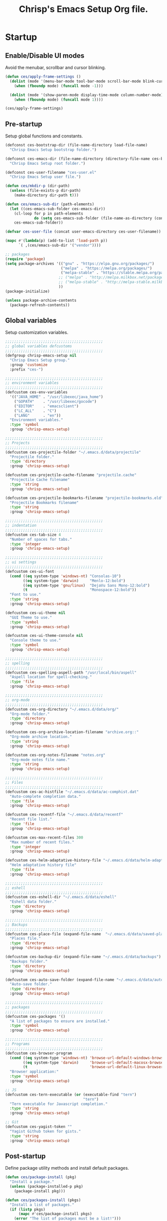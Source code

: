 #+TITLE:       Chrisp's Emacs Setup Org file.
#+STARTUP:     odd hidestars fold
#+LANGUAGE:    en
#+OPTIONS:     skip:nil toc:nil
#+HTML_HEAD:   <link rel="publisher" href="https://github.com/ultrachrisp" />

* Startup
** Enable/Disable UI modes
   
   Avoid the menubar, scrollbar and cursor blinking.

   #+begin_src emacs-lisp
     (defun ces/apply-frame-settings ()
       (dolist (mode '(menu-bar-mode tool-bar-mode scroll-bar-mode blink-cursor-mode))
         (when (fboundp mode) (funcall mode -1)))

       (dolist (mode '(show-paren-mode display-time-mode column-number-mode))
         (when (fboundp mode) (funcall mode 1))))

     (ces/apply-frame-settings)
   #+end_src

** Pre-startup

   Setup global functions and constants.

   #+begin_src emacs-lisp
     (defconst ces-bootstrap-dir (file-name-directory load-file-name)
       "Chrisp Emacs Setup bootstrap folder.")

     (defconst ces-emacs-dir (file-name-directory (directory-file-name ces-bootstrap-dir))
       "Chrisp Emacs Setup root folder.")

     (defconst ces-user-filename "ces-user.el"
       "Chrisp Emacs Setup user file.")

     (defun ces/mkdir-p (dir-path)
       (unless (file-exists-p dir-path)
         (make-directory dir-path t)))

     (defun ces/emacs-sub-dir (path-elements)
       (let ((ces-emacs-sub-folder ces-emacs-dir))
         (cl-loop for p in path-elements
                  do (setq ces-emacs-sub-folder (file-name-as-directory (concat ces-emacs-sub-folder p))))
         ces-emacs-sub-folder))

     (defvar ces-user-file (concat user-emacs-directory ces-user-filename))

     (mapc #'(lambda(p) (add-to-list 'load-path p))
           `( ,(ces/emacs-sub-dir '("vendor"))))

     ;; packages
     (require 'package)
     (setq package-archives '(("gnu" . "https://elpa.gnu.org/packages/")
                              ("melpa" . "https://melpa.org/packages/")
                              ("melpa-stable" . "https://stable.melpa.org/packages/")
                             ;; ("melpa" . "http://melpa.milkbox.net/packages/")
 	                         ;; ("melpa-stable" . "http://melpa-stable.milkbox.net/packages/")
                             ))
     (package-initialize)

     (unless package-archive-contents
       (package-refresh-contents))
   #+end_src

** Global variables

   Setup customization variables.

   #+begin_src emacs-lisp
     ;;;;;;;;;;;;;;;;;;;;;;;;;;;;;;;;;;;;;;;;;;;;
     ;; global variables defcustoms
     ;;;;;;;;;;;;;;;;;;;;;;;;;;;;;;;;;;;;;;;;;;;;
     (defgroup chrisp-emacs-setup nil
       "Chrisp Emacs Setup group."
       :group 'customize
       :prefix "ces-")

     ;;;;;;;;;;;;;;;;;;;;;;;;;;;;;;;;;;;;;;;;;;;;
     ;; environment variables
     ;;;;;;;;;;;;;;;;;;;;;;;;;;;;;;;;;;;;;;;;;;;;
     (defcustom ces-env-variables
       '(("JAVA_HOME" . "/usr/libexec/java_home")
         ("GOPATH"    . "/usr/libexec/gocode")
         ("EDITOR"    . "emacsclient")
         ("LC_ALL"    . "C")
         ("LANG"      . "en"))
       "Environment variables."
       :type 'symbol
       :group 'chrisp-emacs-setup)

     ;;;;;;;;;;;;;;;;;;;;;;;;;;;;;;;;;;;;;;;;;;;;
     ;; Projects
     ;;;;;;;;;;;;;;;;;;;;;;;;;;;;;;;;;;;;;;;;;;;;
     (defcustom ces-projectile-folder "~/.emacs.d/data/projectile"
       "Projectile folder."
       :type 'directory
       :group 'chrisp-emacs-setup)

     (defcustom ces-projectile-cache-filename "projectile.cache"
       "Projectile Cache filename"
       :type 'string
       :group 'chrisp-emacs-setup)

     (defcustom ces-projectile-bookmarks-filename "projectile-bookmarks.eld"
       "Projectile Bookmarks filename"
       :type 'string
       :group 'chrisp-emacs-setup)

     ;;;;;;;;;;;;;;;;;;;;;;;;;;;;;;;;;;;;;;;;;;;;
     ;; indentation
     ;;;;;;;;;;;;;;;;;;;;;;;;;;;;;;;;;;;;;;;;;;;;
     (defcustom ces-tab-size 4
       "Number of spaces for tabs."
       :type 'integer
       :group 'chrisp-emacs-setup)

     ;;;;;;;;;;;;;;;;;;;;;;;;;;;;;;;;;;;;;;;;;;;;
     ;; ui settings
     ;;;;;;;;;;;;;;;;;;;;;;;;;;;;;;;;;;;;;;;;;;;;
     (defcustom ces-ui-font
       (cond ((eq system-type 'windows-nt) "Consolas-10")
             ((eq system-type 'darwin)     "Menlo-12:bold")
             ((eq system-type 'gnu/linux)  "DejaVu Sans Mono-12:bold")
             (t                            "Monospace-12:bold"))
       "Font to use."
       :type 'string
       :group 'chrisp-emacs-setup)

     (defcustom ces-ui-theme nil
       "GUI Theme to use."
       :type 'symbol
       :group 'chrisp-emacs-setup)

     (defcustom ces-ui-theme-console nil
       "Console theme to use."
       :type 'symbol
       :group 'chrisp-emacs-setup)

     ;;;;;;;;;;;;;;;;;;;;;;;;;;;;;;;;;;;;;;;;;;;;
     ;; spelling
     ;;;;;;;;;;;;;;;;;;;;;;;;;;;;;;;;;;;;;;;;;;;;
     (defcustom ces-spelling-aspell-path "/usr/local/bin/aspell"
       "Aspell location for spell-checking."
       :type 'file
       :group 'chrisp-emacs-setup)

     ;;;;;;;;;;;;;;;;;;;;;;;;;;;;;;;;;;;;;;;;;;;;
     ;; org-mode
     ;;;;;;;;;;;;;;;;;;;;;;;;;;;;;;;;;;;;;;;;;;;;
     (defcustom ces-org-directory "~/.emacs.d/data/org/"
       "Org-mode folder."
       :type 'directory
       :group 'chrisp-emacs-setup)

     (defcustom ces-org-archive-location-filename "archive.org::"
       "Org-mode archive location."
       :type 'string
       :group 'chrisp-emacs-setup)

     (defcustom ces-org-notes-filename "notes.org"
       "Org-mode notes file name."
       :type 'string
       :group 'chrisp-emacs-setup)

     ;;;;;;;;;;;;;;;;;;;;;;;;;;;;;;;;;;;;;;;;;;;;
     ;; Files
     ;;;;;;;;;;;;;;;;;;;;;;;;;;;;;;;;;;;;;;;;;;;;
     (defcustom ces-ac-histfile "~/.emacs.d/data/ac-comphist.dat"
       "Auto-complete completion data."
       :type 'file
       :group 'chrisp-emacs-setup)

     (defcustom ces-recentf-file "~/.emacs.d/data/recentf"
       "Recent file list."
       :type 'file
       :group 'chrisp-emacs-setup)

     (defcustom ces-max-recent-files 300
       "Max number of recent files."
       :type 'integer
       :group 'chrisp-emacs-setup)

     (defcustom ces-helm-adaptative-history-file "~/.emacs.d/data/helm-adaptative-history-file"
       "Helm adaptative history file"
       :type 'file
       :group 'chrisp-emacs-setup)

     ;;;;;;;;;;;;;;;;;;;;;;;;;;;;;;;;;;;;;;;;;;;;
     ;; eshell
     ;;;;;;;;;;;;;;;;;;;;;;;;;;;;;;;;;;;;;;;;;;;;
     (defcustom ces-eshell-dir "~/.emacs.d/data/eshell"
       "Eshell data folder."
       :type 'directory
       :group 'chrisp-emacs-setup)

     ;;;;;;;;;;;;;;;;;;;;;;;;;;;;;;;;;;;;;;;;;;;;
     ;; Backups
     ;;;;;;;;;;;;;;;;;;;;;;;;;;;;;;;;;;;;;;;;;;;;
     (defcustom ces-place-file (expand-file-name  "~/.emacs.d/data/saved-places")
       "Places file."
       :type 'directory
       :group 'chrisp-emacs-setup)

     (defcustom ces-backup-dir (expand-file-name "~/.emacs.d/data/backups")
       "Backups folder."
       :type 'directory
       :group 'chrisp-emacs-setup)

     (defcustom ces-auto-save-folder (expand-file-name "~/.emacs.d/data/auto-save-list/")
       "Auto-save folder."
       :type 'directory
       :group 'chrisp-emacs-setup)

     ;;;;;;;;;;;;;;;;;;;;;;;;;;;;;;;;;;;;;;;;;;;;
     ;; packages
     ;;;;;;;;;;;;;;;;;;;;;;;;;;;;;;;;;;;;;;;;;;;;
     (defcustom ces-packages '()
       "A list of packages to ensure are installed."
       :type 'symbol
       :group 'chrisp-emacs-setup)

     ;;;;;;;;;;;;;;;;;;;;;;;;;;;;;;;;;;;;;;;;;;;;
     ;; Programs
     ;;;;;;;;;;;;;;;;;;;;;;;;;;;;;;;;;;;;;;;;;;;;
     (defcustom ces-browser-program
       (cond ((eq system-type 'windows-nt) 'browse-url-default-windows-browser)
             ((eq system-type 'darwin)     'browse-url-default-macosx-browser)
             (t                            'browse-url-default-linux-browser))
       "Browser application:"
       :type 'symbol
       :group 'chrisp-emacs-setup)

     ;; JS
     (defcustom ces-tern-executable (or (executable-find "tern")
                                        "tern")
       "Tern executable for Javascript completion."
       :type 'string
       :group 'chrisp-emacs-setup)

     ;; Git
     (defcustom ces-yagist-token ""
       "Yagist Github token for gists."
       :type 'string
       :group 'chrisp-emacs-setup)

   #+end_src

** Post-startup
   Define package utility methods and install default packages.

   #+begin_src emacs-lisp
     (defun ces/package-install (pkg)
       "Install a package."
       (unless (package-installed-p pkg)
         (package-install pkg)))
     
     (defun ces/packages-install (pkgs)
       "Install a list of packages."
       (if (listp pkgs)
           (mapc #'ces/package-install pkgs)
         (error "The list of packages must be a list!")))
     
     (ces/packages-install (cons 'use-package ces-packages))
     
     (mapc #'require '(use-package netrc))
     
     (ces/mkdir-p ces-org-directory)
   #+end_src

* Sane defaults

  Setup some emacs defaults.

  #+begin_src emacs-lisp

    ;; Rebind some keys.
    (let ((key-bindings '(("C-s" . isearch-forward-regexp)
                          ("C-r" . isearch-backward-regexp))))
      (cl-loop for key-binding in key-bindings
               do `(bind-key* ,(car key-binding) (cdr key-binding))))

    ;; Enable disabled commands.
    (cl-loop for fn in '(downcase-region upcase-region erase-buffer)
             do (put fn 'disabled nil))

    (setq global-auto-revert-non-file-buffers t)

    ;; Transparently open compressed files.
    (auto-compression-mode t)

  #+end_src

* Backups and bookmarks

  Setup backups.

  #+begin_src emacs-lisp

    (setq backup-directory-alist         `(("." . ,ces-backup-dir))
          delete-old-versions            t
          kept-new-versions              6
          kept-old-versions              2
          version-control                t
          auto-save-list-file-prefix     ces-auto-save-folder
          tramp-auto-save-directory      ces-auto-save-folder)

  #+end_src

* Aliases

  Define some basic aliases for commonly used commands.

  #+begin_src emacs-lisp

    (defalias 'yes-or-no-p 'y-or-n-p)
    (defalias 'serc        'ces/start-ces)

  #+end_src
  
* Utility functions

  #+begin_src emacs-lisp

    (defun ces/burry-other-buffer ()
      "Close other buffer window."
      (interactive)
      (when (window-parent)
        (other-window -1)
        (bury-buffer)
        (other-window -1)))

    (defun ces/eval-and-replace (value)
      "Evaluate the sexp at point and replace it with its value"
      (interactive (list (eval-last-sexp nil)))
      (kill-sexp -1)
      (insert (format "%S" value)))

    (defun ces/get-string-from-file (filePath)
      "Return filePath's file content."
      (with-temp-buffer
        (insert-file-contents filePath)
        (buffer-string)))

    (defun ces/comment-or-uncomment-line-or-region ()
      "Comment or uncomment the current line or region."
      (interactive)
      (if (region-active-p)
        (comment-or-uncomment-region (region-beginning) (region-end))
        (comment-or-uncomment-region (line-beginning-position) (line-end-position))))

    (defun ces/copy-symbol-at-point ()
      "Copy the symbol at point."
      (interactive)
      (let ((b (bounds-of-thing-at-point 'symbol)))
        (when b
          (save-excursion
            (kill-ring-save (car b) (cdr b))))))

    (when (eq system-type 'darwin)
      (defvar osx-pbpaste-cmd "/usr/bin/pbpaste"
        "*command-line paste program")

      (defvar osx-pbcopy-cmd "/usr/bin/pbcopy"
        "*command-line copy program")

      (defun osx-pbpaste ()
        "paste the contents of the os x clipboard into the buffer at point."
        (interactive)
        (call-process osx-pbpaste-cmd nil t t))

      (defun osx-pbcopy ()
        "copy the contents of the region into the os x clipboard."
        (interactive)
        (if (or (and (boundp 'mark-active) mark-active)
                (and (fboundp 'region-exists-p) (region-exists-p)))
            (call-process-region
             (region-beginning) (region-end) osx-pbcopy-cmd nil t t)
          (error "region not selected"))))

    (defun ces/recompile-init-files()
      "Recompile emacsd files."
      (interactive)
      (byte-recompile-directory user-emacs-directory 0 nil))

  #+end_src

* Encoding settings

  #+begin_src emacs-lisp

    (set-language-environment   'utf-8)
    (set-keyboard-coding-system 'utf-8)
    (setq locale-coding-system  'utf-8)
    (set-default-coding-systems 'utf-8)
    (set-terminal-coding-system 'utf-8)

    (unless (eq system-type 'windows-nt)
      (set-selection-coding-system 'utf-8))

    (prefer-coding-system 'utf-8)

  #+end_src

* Eshell configuration
  
  #+begin_src emacs-lisp

    (setq eshell-directory-name ces-eshell-dir)
    
    ;; Set environment variables
    (cl-loop for env-var in ces-env-variables
             do (setenv (car env-var) (cdr env-var)))
    
    (use-package exec-path-from-shell
      :ensure exec-path-from-shell
      :if (eq system-type 'darwin)
      :config (progn
                (setq exec-path-from-shell-variables '("PATH" "MANPATH" "SHELL"))
                (exec-path-from-shell-initialize)))
    
    ;;;;;;;;;;;;;;;;;;;;;;;;;;;;;;;;;;;;;;;;;;;;
    ;; EShell settings
    ;;;;;;;;;;;;;;;;;;;;;;;;;;;;;;;;;;;;;;;;;;;;
    (require 'eshell)
    
    (require 'vc-git)
    (defun get-git-branch-name (path)
      (let ((git-directory (concat path "/.git")))
        (if (file-exists-p git-directory)
            (concat " (" (vc-git-mode-line-string git-directory) ") ")
          "")))
    
    (defun get-full-time()
      "Full date and time"
      (format-time-string "%a %d.%m.%y %H:%M:%S" (current-time)))
    
    (setq eshell-prompt-function (lambda nil
                                   (concat
                                    "\n"
                                    (concat "[" (eshell/pwd) "] - " (get-full-time))
                                    "\n"
                                    (user-login-name)
                                    "@"
                                    (system-name)
                                    (get-git-branch-name (eshell/pwd))
                                    " $ " )))
    
    (setq eshell-highlight-prompt       nil
          eshell-history-size           8000
          eshell-path-env               (getenv "PATH")
          eshell-cmpl-cycle-completions nil
          eshell-prompt-regexp          "^[^#$]*[#$] ")
    
    (if (boundp 'eshell-save-history-on-exit)
        (setq eshell-save-history-on-exit t)) ; Don't ask, just save
    
    (if (boundp 'eshell-ask-to-save-history)
        (setq eshell-ask-to-save-history 'always)) ; For older(?) version
    
    (autoload 'ansi-color-for-comint-mode-on "ansi-color" nil t)
    (add-hook 'shell-mode-hook 'ansi-color-for-comint-mode-on)
    
    (defun up (&optional level)
      "Change directory from one up to a level of folders."
      (let* ((path-level (or level 1))
             (path-levels-list (cl-loop for i from path-level downto 1 collect "../"))
             (path-string (apply #'concat path-levels-list)))
        (cd path-string)))

  #+end_src

* Indentation settings

  #+begin_src emacs-lisp

    (setq-default indent-tabs-mode nil)

    (defun ces/indentation-apply-style ()
      (cl-loop for elt in '("c-basic-offset"
                            "tab-width"
                            "js2-basic-offset"
                            "js-indent-level"
                            "py-indent-offset"
                            "sgml-basic-offset")
               do (progn
                    (eval `(setq-default ,(intern elt) ces-tab-size))
                    (eval `(setq ,(intern elt) ces-tab-size)))))

    (defun ces/indentation-reset-tab-size (new-tab-size)
      (interactive "nEnter new tab size:\n")
      (setq ces-tab-size new-tab-size)
      (ces/indentation-apply-style))

    (ces/indentation-apply-style)

    (defun ces/indent-region-or-buffer ()
      "Indents an entire buffer using the default intenting scheme."
      (interactive)

      (if (region-active-p)
          (indent-region (region-beginning) (region-end))
        (progn
          (delete-trailing-whitespace)
          (indent-region (point-min) (point-max) nil)
          (untabify (point-min) (point-max)))))

    (bind-key "C-c i" 'ces/indent-region-or-buffer)
    (bind-key "RET"   'newline-and-indent)

  #+end_src

* Org mode settings

  [[http://orgmode.org][org-mode]] configuration.

  #+begin_src emacs-lisp

    (use-package org
      :ensure htmlize
      :init (progn
              (setq org-directory ces-org-directory)

              ;; default settings
              (setq org-archive-location (concat org-directory ces-org-archive-location-filename)
                    org-agenda-files (directory-files org-directory t "\.org$")
                    org-export-html-postamble nil
                    org-ces-notes-file (concat org-directory ces-org-notes-filename))

              ;; org capture menu
              (setq org-capture-templates
                    '(("d" "Tasks" entry
                       (file+headline org-ces-notes-file "Tasks")
                       "* TODO %?
    SCHEDULED: %^t"          :clock-in t :clock-resume t)

                      ("e" "Quick task" entry
                       (file+headline org-ces-notes-file "Tasks")
                       "* TODO %^{Task}
    SCHEDULED: %^t"
                       :immediate-finish t)

                      ("f" "Orientation" entry (file org-ces-notes-file)
                       "* ORIENTATION %? :@orientation:
    SCHEDULED: %^t"  :clock-in t :clock-resume t)

                      ("g" "Coding" entry (file org-ces-notes-file)
                       "* CODING%? :@coding:
    SCHEDULED: %^t"  :clock-in t :clock-resume t)

                      ("h" "Help" entry (file org-ces-notes-file)
                       "* HELP %? :@help:
    SCHEDULED: %^t"  :clock-in t :clock-resume t)

                      ("i" "Phone call" entry (file org-ces-notes-file)
                       "* PHONE %? :@phone:
    SCHEDULED: %^t"   :clock-in t :clock-resume t)

                      ("j" "Mail browsing" entry (file org-ces-notes-file)
                       "* EMAIL Browsing :@email:
    SCHEDULED: %^t"    :clock-in t :clock-resume t)

                      ("k" "Mail reply" entry (file org-ces-notes-file)
                       "* EMAIL Reply %? :@email:
    SCHEDULED: %^t"    :clock-in t :clock-resume t)

                      ("k" "Team Meetings" entry (file org-ces-notes-file)
                       "* TEAM MEETING :@meeting:
    SCHEDULED: %^t"    :clock-in t :clock-resume t)

                      ("k" "Other meetings" entry (file org-ces-notes-file)
                       "* MEETING %? :@meeting:
    SCHEDULED: %^t"   :clock-in t :clock-resume t)

                      ("l" "Break" entry (file org-ces-notes-file)
                       "* BREAK :@break:
    SCHEDULED: %^t"    :clock-in t :clock-resume t)))

              ;; todo states
              (setq org-todo-keywords '((sequence "TODO(t)" "|" "DONE(d)" "|" "WAITING(w)")
                                        (sequence "REPORT(r)" "BUG(b)" "KNOWNCAUSE(k)" "|" "FIXED(f)")
                                        (sequence "|" "CANCELED(c)")))

              ;; tags
              (setq org-tag-alist '(("@orientation" . ?a)
                                    ("@coding" . ?b)
                                    ("@help" . ?c)
                                    ("@phone" . ?d)
                                    ("@documentation" . ?e)
                                    ("@meeting" . ?f)
                                    ("@email" . ?g)
                                    ("@break" . ?h)
                                    ("@study" . ?i)))

              ;; require htmlize.el
              (setq org-agenda-exporter-settings'((ps-number-of-columns 2)
                                                  (ps-landscape-mode t)
                                                  (org-agenda-add-entry-text-maxlines 5)
                                                  (htmlize-output-type 'css)))))

              ;; time estimates
              (setq org-global-properties '(("Effort_ALL". "0 0:10 0:30 1:00 2:00 3:00 4:00 5:00 6:00 7:00 8:00 16:00 24:00 32:00 40:00")))

              ;; agenda display
              (setq org-columns-default-format '"%40ITEM(Task) %10TAGS %17Effort(Estimated Effort){:} %CLOCKSUM %CLOCKSUM_T")

  #+end_src

* Programming and related
** Shell scripts

   Sadly, we may still have to write or edit code running on MS Windows.

   #+begin_src emacs-lisp

     (use-package batch-mode
       :ensure    batch-mode
       :mode      ("\\.\\(bat\\)$" . batch-mode))

   #+end_src

** Version control
  
  Nowadays it's either SVN(or similar) for legacy systems and Git for anything else.

  - [[http://www.emacswiki.org/emacs/SvnStatusMode#toc5][dsvn]] : dsvn is a subversion mode influenced by pcsv and psvn.
  - [[http://magit.github.io][magit]] : Magit is an emacs mode for interacting with the Git version control system. 
  - [[https://github.com/pidu/git-timemachine][git-timemachine]] : Step through historic versions of git controlled file using everyone's favourite editor.
  - [[https://github.com/mhayashi1120/yagist.el][yagist.el]]: Yet another Emacs paste mode, this one for Gist.

  #+begin_src emacs-lisp

    (use-package vc-svn
      :ensure    dsvn
      :init      (progn
		   (autoload 'svn-status "dsvn" "Run `svn status'." t)
		   (autoload 'svn-update "dsvn" "Run `svn update'." t)))

    (use-package magit
      :ensure   magit
      :diminish magit-auto-revert-mode
      :init     (defun magit-clone-url ()
		  (interactive)
		  (let ((git-repo-url (read-from-minibuffer "Enter git repo URL: ")))
		    (magit-git-command (concat " clone " git-repo-url)
				       default-directory)))

      :bind     (("C-x gs" . magit-status)
		         ("C-x gc" . magit-clone-url))
      :config   (defadvice magit-status (after magit-status-advice (dir) activate)
		        (when (window-parent)
		           (delete-other-windows))))

    (use-package git-timemachine
      :ensure    git-timemachine
      :bind      ("C-x gt" . git-timemachine))

    (use-package yagist
      :ensure    yagist
      :init      (setq yagist-github-token ces-yagist-token))

  #+end_src

** Project management

   Use [[https://github.com/bbatsov/projectile][Projectile]] for project management.

   #+begin_src emacs-lisp
     (use-package projectile
       :ensure    projectile
       :config    (projectile-global-mode t)
       :init      (progn
		    ;; create projectile data folder if non-existent
		    (ces/mkdir-p ces-projectile-folder)

		    ;; set projectile custom variables
		    (let* ((ces-projectile-dir (file-name-as-directory ces-projectile-folder))
			   (ces-projectile-cache-file (concat ces-projectile-dir ces-projectile-cache-filename))
			   (ces-projectile-bookmarks-file (concat ces-projectile-dir ces-projectile-bookmarks-filename)))
		      (setq projectile-cache-file          ces-projectile-cache-file
			    projectile-known-projects-file ces-projectile-bookmarks-file
			    projectile-indexing-method     'alien
			    projectile-enable-caching      t)))
       :diminish   projectile-mode)
   #+end_src

** Completion, matching and suggestions
*** Auto-completion settings
    
   Use [[http://company-mode.github.io][company-mode]] for text completion.

   #+begin_src emacs-lisp
     (use-package company
       :ensure    company
       :init      (setq company-begin-commands           '()
                        company-show-numbers              t
                        company-selection-wrap-around     t
                        company-tooltip-align-annotations t
                        company-dabbrev-downcase          nil
                        company-dabbrev-ignore-case       nil)
       :config    (add-hook 'after-init-hook 'global-company-mode)
       :bind      ("C-h TAB" . company-complete)
       :diminish  company-mode)
   #+end_src

*** Helm settings

   [[https://github.com/emacs-helm/helm][Helm]] is an incremental completion and selection narrowing framework.

   There are couple of interesting integration modules :

   - [[https://github.com/syohex/emacs-helm-ag][emacs-helm-ag]]
   - [[https://github.com/bbatsov/projectile][helm-projectile]]
   - [[https://github.com/ShingoFukuyama/helm-swoop][helm-swoop]]
    
   #+begin_src emacs-lisp

     (use-package helm
       :ensure    helm

       :config    (setq helm-ff-transformer-show-only-basename nil
                        helm-adaptative-history-file           ces-helm-adaptative-history-file
                        helm-boring-file-regexp-list           '("\\.git$" "\\.svn$" "\\.elc$")
                        helm-yank-symbol-first                 t
                        helm-buffers-fuzzy-matching            t
                        helm-ff-auto-update-initial-value      t
                        helm-input-idle-delay                  0.1
                        helm-idle-delay                        0.1)

       :init      (progn
                    (require 'helm-config)
                    (helm-mode t)
                    ;(helm-adaptative-mode t)

                    (use-package helm-ag
                      :ensure    helm-ag
                      :bind      ("C-c a" . helm-ag))

                    (use-package helm-descbinds
                      :ensure    helm-descbinds
                      :bind      ("C-h b"   . helm-descbinds))

                    (use-package helm-projectile
                      :ensure    helm-projectile
                      :bind      ("C-c h" . helm-projectile))

                    (add-hook 'eshell-mode-hook
                              #'(lambda ()
                                  (bind-key "M-p" 'helm-eshell-history eshell-mode-map)))

                    (use-package helm-swoop
                      :ensure    helm-swoop
                      :bind      (("C-c o" . helm-swoop)
                                  ("C-c M-o" . helm-multi-swoop)))

                    (bind-key "C-c C-SPC" 'helm-ff-run-toggle-auto-update helm-find-files-map))

       :bind (("C-x r l" . helm-bookmarks)
              ("C-x C-m" . helm-M-x)
              ("C-h i"   . helm-google-suggest)
              ("M-y"     . helm-show-kill-ring)
              ("C-h a"   . helm-apropos)
              ("C-x C-f" . helm-find-files)
              ("C-x p" .   helm-top)
              ("C-x C-b" . helm-buffers-list))

       :diminish helm-mode)

   #+end_src

** XML mode

   #+begin_src emacs-lisp

     (use-package nxml-mode
       :init      (setq nxml-slash-auto-complete-flag t
                        nxml-child-indent             ces-tab-size
                        nxml-outline-child-indent     ces-tab-size)
       :defer     t
       :mode      ("\\.\\(pom\\|xsd\\|xsl\\|xslt\\|gsp\\)$" . nxml-mode))

   #+end_src

** Web

   #+begin_src emacs-lisp

     (use-package sass-mode
       :ensure    t
       :config    (setq sass-indent-offset ces-tab-size)
       :mode      (("\\.\\(scss\\|sass\\|css\\)$" . sass-mode)))

     (use-package emmet-mode
       :ensure    t
       :defer     t)

     (use-package web-mode
       :ensure    t
       :init      (add-hook 'web-mode-hook 'emmet-mode)
       :config    (setq web-mode-style-padding  ces-tab-size
                       	web-mode-script-padding ces-tab-size)
       :mode      ("\\.\\(html\\|htm\\)$" . web-mode))

     (use-package json-mode
       :ensure    t
       :config    (bind-keys :map json-mode-map
                             ("C-c i" . json-mode-beautify))
       :mode      ("\\.\\(json\\)$" . json-mode))

     (use-package js3-mode
       :ensure    t
       :init      (setq js3-indent-level          ces-tab-size
                       	js3-mode-dev-mode-p       t
                       	js3-auto-indent-p         t
                       	js3-enter-indents-newline t
                       	js3-indent-on-enter-key   t)
       :mode      ("\\.\\(js\\|tern-project\\)$" . js3-mode))

     (use-package tern
       :ensure    t
       :config    (setq tern-command (list (expand-file-name ces-tern-executable))))

     (use-package company-tern
       :ensure    t
       :init      (with-eval-after-load 'company
                  (add-to-list 'company-backends 'company-tern))
       :config    (add-hook 'js3-mode-hook 'tern-mode))


   #+end_src

** Markdown keybindings

   #+begin_src emacs-lisp

     (use-package markdown-mode
       :ensure    t
       :defer     t
       :mode      ("\\.\\(markdown\\|mdown\\|md\\)$" . markdown-mode))

   #+end_src

** Ensime

   Ensime for Scala development.

  #+begin_src emacs-lisp

    (use-package ensime
      :ensure    t
      :defer     t
      :pin melpa-stable)

  #+end_src

** YAML

  YAML markup.

  #+begin_src emacs-lisp

    (use-package yaml-mode
      :ensure    t
      :defer     t
      :mode      ("\\.yml$" . yaml-mode))

  #+end_src
  
** Go

 #+begin_src emacs-lisp

;     (setenv "GOPATH" "/Users/Chrisp/Development/gocode")

     (setq exec-path (cons "/usr/local/opt/go/libexec" exec-path))
     (add-to-list 'exec-path "/Users/Chrisp/Development/gocode/bin")

;     (use-package go-eldoc
;       :ensure    go-eldoc
;       :init      (add-hook 'go-mode-hook 'go-eldoc-setup))

     (use-package flymake
       :ensure    flymake)

     (use-package flymake-go
       :ensure    flymake-go)

;     (use-package company-go
;       :ensure    company-go
;       :config    (with-eval-after-load 'company
;                  (add-to-list 'company-backends 'company-go)))


     (use-package go-mode
       :ensure    go-mode
       :init      (progn
                  (setq gofmt-command "goimports")
                  (add-hook 'go-mode-hook 'go-eldoc-setup)
                  (add-hook 'before-save-hook 'gofmt-before-save)
                  (bind-key [remap find-tag] #'godef-jump))

       :config    (with-eval-after-load 'go-mode
                  (add-hook 'go-mode-hook 'flymake-go)))

#+end_src

** Security

  #+begin_src epa-file

    (use-package epa-file
      :ensure    t
      :defer     t)

  #+end_src

* Yasnippets configuration

  #+begin_src emacs-lisp

    (use-package yasnippet
      :ensure    yasnippet
      :init      (setq yas-verbosity 1)
      :config    (progn
                   (yas-global-mode 1)
                   (let* ((yas-elpa-snippets-folder (car (file-expand-wildcards
                                                          (concat user-emacs-directory "elpa/yasnippet-*/snippets"))))
                          (yas-folder-candidates  `(,yas-elpa-snippets-folder
                                                    ,(concat user-emacs-directory "snippets")
                                                    ,(concat ces-emacs-dir "snippets"))))

                     (cl-loop for p in yas-folder-candidates
                              unless (file-exists-p p)
                              do (cl-delete p yas-folder-candidates))

                     (setq yas-snippet-dirs yas-folder-candidates))
                   (yas-reload-all)
                   (define-key yas-minor-mode-map (kbd "C-c <tab>") 'yas/insert-snippet))
      :diminish  yas-minor-mode)

  #+end_src

* Spellchecking configuration

  #+begin_src emacs-lisp

    (setq ispell-program-name ces-spelling-aspell-path)

  #+end_src

* Various utilities

  #+begin_src emacs-lisp

    (defun setup-aliases (aliases)
      (interactive)
      (dolist (lst aliases)
        (defalias (car lst) (cdr lst))))

    (defun add-hooks (hook cb-list)
      "Add a set of function hooks to a hook."
      (mapc #'(lambda (cb) (add-hook hook cb))
            cb-list))

    (defun ces/user-emacs-subdir (path-name)
      "sub-directory path in `user-emacs-directory."
      (expand-file-name
       (file-name-as-directory (concat user-emacs-directory path-name))))

    (defun emacs-data-file (sub-folder)
      "Emacs file in data directory of .emacs.d."
      (let ((data-folder (concat user-emacs-directory "data")))
        (file-name-as-directory data-folder)))

    (defun switch-max-window ()
      (interactive)
      (other-window -1)
      (delete-other-windows))

    (bind-key* "C-h o" 'switch-max-window)

    (bind-key* "C-x M-k"  '(lambda () (interactive)
                             (let (kill-buffer-query-functions) (kill-buffer))))

    (defun rotate-windows ()
      "Rotate your windows"
      (interactive)
      (cond
       ((not (> (count-windows) 1))
        (message "You can't rotate a single window!"))
       (t
        (let ((i 0)
              (num-windows (count-windows)))
          (while  (< i (- num-windows 1))
            (let* ((w1 (elt (window-list) i))
                   (w2 (elt (window-list) (% (+ i 1) num-windows)))
                   (b1 (window-buffer w1))
                   (b2 (window-buffer w2))
                   (s1 (window-start w1))
                   (s2 (window-start w2)))
              (set-window-buffer w1 b2)
              (set-window-buffer w2 b1)
              (set-window-start w1 s2)
              (set-window-start w2 s1)
              (setq i (1+ i))))))))

    (bind-key* "C-h w" 'rotate-windows)

    (defun ces/insert-time (&optional date-pattern)
      "Inserts the time given an optional pattern."
      (interactive "P")
      (let ((current-date-pattern (or date-pattern "%a %d.%m.%y %H:%M:%S")))
        (insert (ces/get-date current-date-pattern))))

    (defun ces/get-date (date-pattern)
      "Returns a formatted date for a given pattern."
      (format-time-string date-pattern (current-time)))

    (defun ces/insert-date-simple ()
      "Inserts the time in year-month-date format."
      (interactive)
      (ces/insert-time "%Y-%m-%d"))

    (defun ces/insert-date-raw ()
      "Insert the time in raw format."
      (interactive)
      (ces/insert-time "%Y%m%d.%H%M%S"))

    (defun ces/insert-date-full()
      "Inserts the full date and time."
      (interactive)
      (ces/insert-time "%a %d.%m.%y %T"))

    (defun open-next-line (arg)
      "Move to the next line and then opens a line.
                                    See also `newline-and-indent'."
      (interactive "p")
      (end-of-line)
      (open-line arg)
      (forward-line 1))

    (defun open-previous-line (arg)
      "Open a new line before the current one.
                                     See also `newline-and-indent'."
      (interactive "p")
      (beginning-of-line)
      (open-line arg))

    (use-package ace-window
      :ensure    ace-window
      :bind      ("C-x o" . ace-window))

    (use-package anzu
      :ensure    anzu
      :config    (global-anzu-mode t)
      :diminish  anzu-mode)

    (use-package wrap-region
      :ensure    wrap-region
      :config    (wrap-region-global-mode t)
      :diminish  wrap-region-mode)

    (use-package undo-tree
      :ensure    undo-tree
      :config    (global-undo-tree-mode t)
      :init      (setq undo-tree-visualizer-relative-timestamps  t
                       undo-tree-visualizer-timestamps           t)
      :diminish  undo-tree-mode)

    (use-package expand-region
      :ensure    expand-region
      :bind      ("C-c e" . er/expand-region))

    (use-package hl-line
      :init     (add-hook 'prog-mode-hook 'hl-line-mode))

    (use-package linum
      :init      (setq linum-format (quote "%4d "))
      :config    (add-hook 'prog-mode-hook 'linum-mode))

    (use-package ace-jump-mode
      :ensure    ace-jump-mode
      :bind      (("C-c gw" . ace-jump-word-mode)
                  ("C-c gc" . ace-jump-char-mode)
                  ("C-c gl" . ace-jump-line-mode))
      :diminish  ace-jump-mode)

    (use-package buffer-stack
      :ensure    buffer-stack
      :bind      (("C-c [" . buffer-stack-down)
                  ("C-c ]" . buffer-stack-up))
      :config    (buffer-stack-track))

    (use-package uniquify
      :config    (setq uniquify-separator           "/"
                       uniquify-buffer-name-style   'forward
                       uniquify-after-kill-buffer-p t
                       uniquify-ignore-buffers-re   "^\\*"))

    (use-package saveplace
      :init (progn (setq-default save-place t)
                   (setq save-place-file ces-place-file)))

    (use-package recentf
      :init (progn (setq recentf-max-menu-items ces-max-recent-files
                         recentf-exclude        '("/tmp" "/ssh:" "\\ido.last" "recentf")
                         recentf-save-file      ces-recentf-file)
                   (recentf-mode +1))

      :bind ("C-x C-r" . helm-recentf))

    (use-package ls-lisp
      :config (setq ls-lisp-use-insert-directory-program nil
                    ls-lisp-dirs-first t
                    ls-list-ignore-case t))

    (use-package dired
      :defer t
      :init (setq dired-recursive-deletes 'always
                  dired-recursive-copies  'always)
      :config (progn
                (put 'dired-find-alternate-file 'disabled nil)
                (defun ces/dired-go-to-first-item ()
                  (interactive)
                  (goto-char (point-min))
                  (dired-next-line 3))

                (defun ces/dired-go-to-last-item ()
                  (interactive)
                  (goto-char (point-max))
                  (dired-previous-line 1))

                (defun copy-file-name-to-clipboard ()
                  "Copy the current buffer file name to the clipboard."
                  (interactive)
                  (let ((filename (if (equal major-mode 'dired-mode)
                                      (dired-filename-at-point)
                                    (buffer-file-name))))
                    (when filename
                      (kill-new filename)
                      (message "Copied buffer file name '%s' to the clipboard." filename))))

                (bind-keys :map dired-mode-map
                           ("."   .  dired-up-directory)
                           ("@"   .  copy-file-name-to-clipboard )
                           ("M-P" .  ces/dired-go-to-first-item )
                           ("M-N" .  ces/dired-go-to-last-item ))))

    (use-package dired-details
      :ensure    dired-details
      :init      (setq-default dired-details-hidden-string "--- ")
      :config    (dired-details-install))

    (use-package drag-stuff
      :ensure    drag-stuff
      :bind      (("M-P" . drag-stuff-up)
                  ("M-N" . drag-stuff-down)))

    (use-package rainbow-delimiters
      :ensure    rainbow-delimiters
      :init      (add-hook 'prog-mode-hook 'rainbow-delimiters-mode))

    (use-package ag
      :ensure    ag)

    (use-package duplicate-thing
      :ensure    duplicate-thing
      :bind      ("C-c d" . duplicate-thing))

    (let ((ces-keybindings `((,(kbd "C-o")     . open-next-line)
                             (,(kbd "C-h M-w") . copy-file-name-to-clipboard)
                             (,(kbd "M-o")     . open-previous-line)
                             (,(kbd "C-x 4 k") . ces/burry-other-buffer)
                             (,(kbd "C-c C-e") . ces/eval-and-replace)
                             (,(kbd "C-c j")   . join-line)
                             (,(kbd "C-c M-j") . (lambda () (interactive)(join-line -1)))
                             (,(kbd "M-t w")   . transpose-words)
                             (,(kbd "M-t l")   . transpose-lines)
                             (,(kbd "M-t s")   . transpose-sexps)
                             (,(kbd "C-x y")   . ces/copy-symbol-at-point)
                             (,(kbd "C-c r")   . revert-buffer)
                             (,(kbd "C-c /")   . ces/comment-or-uncomment-line-or-region))))
      (global-unset-key (kbd "M-t"))
      (dolist (ces-keybinding ces-keybindings)
        (global-set-key (car ces-keybinding) (cdr ces-keybinding))))

    (add-hook 'emacs-lisp-mode-hook       'eldoc-mode)
    (add-hook 'lisp-interaction-mode-hook 'eldoc-mode)

    (use-package eldoc
      :defer     t
      :diminish  eldoc-mode)

    (use-package multiple-cursors
      :ensure    multiple-cursors
      :init      (setq mc/list-file "~/.emacs.d/data/mc.el")
      :bind      (("C-c me" . mc/edit-lines)
                  ("C-c ma" . mc/mark-all-like-this)))

    (use-package smartparens
      :ensure    smartparens
      :init      (progn
                   (require 'smartparens)
                   (load-library "smartparens-config"))

      :config   (progn
                  (smartparens-global-mode t)
                  (sp-with-modes '(html-mode sgml-mode nxml-mode web-mode)
                    (sp-local-pair "<" ">"))

                  (define-key sp-keymap (kbd "C-M-f") 'sp-forward-sexp)
                  (define-key sp-keymap (kbd "C-M-b") 'sp-backward-sexp)

                  (define-key sp-keymap (kbd "C-M-e") 'sp-up-sexp)
                  (define-key sp-keymap (kbd "C-M-d") 'sp-down-sexp)

                  (define-key sp-keymap (kbd "C-M-u") 'sp-backward-up-sexp)
                  (define-key sp-keymap (kbd "C-M-a") 'sp-backward-down-sexp)

                  (define-key sp-keymap (kbd "C-S-a") 'sp-beginning-of-sexp)
                  (define-key sp-keymap (kbd "C-S-d") 'sp-end-of-sexp)

                  (define-key sp-keymap (kbd "C-M-t") 'sp-transpose-sexp)

                  (define-key sp-keymap (kbd "C-M-n") 'sp-next-sexp)
                  (define-key sp-keymap (kbd "C-M-p") 'sp-previous-sexp)

                  (define-key sp-keymap (kbd "C-M-k") 'sp-kill-sexp)
                  (define-key sp-keymap (kbd "C-M-w") 'sp-copy-sexp))

      :diminish smartparens-mode)

    (use-package cl-lib-highlight
      :ensure    cl-lib-highlight
      :init      (cl-lib-highlight-initialize))

    (use-package ispell
      :init      (defun ispell-line()
                   (interactive)
                   (ispell-region (line-beginning-position) (line-end-position)))
      :bind      (("C-c sr" . ispell-region)
                  ("C-c sb" . ispell-buffer)
                  ("C-c sw" . ispell-word)
                  ("C-c sl" . ispell-line)))
  #+end_src
  
* UI configuration
** Misc

   #+begin_src emacs-lisp

     (setq visible-bell             t
           display-time-24hr-format t
           use-dialog-box           nil
           default-frame-alist      `((font . ,ces-ui-font)))

     (use-package smart-mode-line
       :ensure    smart-mode-line
       :init      (setq sml/theme 'respectful)
       :config    (sml/setup))

     (use-package popwin
       :ensure    popwin
       :config    (progn
                    (setq display-buffer-function 'popwin:display-buffer)
                    (popwin-mode t)))

     (defun turn-on-linum-hl-mode-hook ()
       (interactive)
       (hl-line-mode 1)
       (linum-mode 1))

     (use-package nxml-mode
       :init      (add-hook 'nxml-mode-hook 'turn-on-linum-hl-mode-hook))

   #+end_src

** Themes

   #+begin_src emacs-lisp

     (defun ces/load-theme (theme-symbol)
       (when (and (boundp theme-symbol)
                  (symbol-value theme-symbol))
         (funcall 'load-theme (symbol-value theme-symbol) t)))
     
     (if window-system
         (ces/load-theme 'ces-ui-theme)
       (ces/load-theme 'ces-ui-theme-console))

   #+end_src

** Fonts

   #+begin_src emacs-lisp

     (defun ces/fontify-frame (frame)
       (set-frame-parameter frame 'font ces-ui-font))

     (defun ces/set-current-font ()
       (interactive)
       ;; Fontify current frame
       (ces/fontify-frame nil)
       ;; Fontify any future frames
       (push 'ces/fontify-frame after-make-frame-functions))

     (if window-system
         (ces/set-current-font))

   #+end_src

* User settings

  #+begin_src emacs-lisp

    (when (file-exists-p ces-user-file)
      (load ces-user-file 'noerror))

    (message "chrisp-emacs-setup done loading.")

  #+end_src
